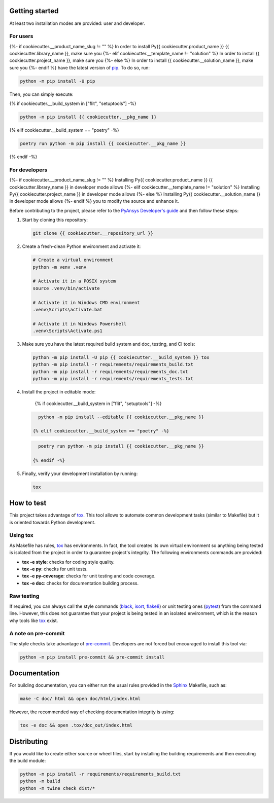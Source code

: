 Getting started
---------------

At least two installation modes are provided: user and developer.

For users
^^^^^^^^^

{%- if cookiecutter.__product_name_slug != "" %}
In order to install Py{{ cookiecutter.product_name }} {{ cookiecutter.library_name }}, make sure you
{%- elif cookiecutter.__template_name != "solution" %}
In order to install {{ cookiecutter.project_name }}, make sure you
{%- else %}
In order to install {{ cookiecutter.__solution_name }}, make sure you
{%- endif %}
have the latest version of `pip`_. To do so, run:

.. code:: bash

    python -m pip install -U pip

Then, you can simply execute:

{% if cookiecutter.__build_system in ["flit", "setuptools"] -%}

.. code:: bash

    python -m pip install {{ cookiecutter.__pkg_name }}

{% elif cookiecutter.__build_system == "poetry" -%}

.. code:: bash

    poetry run python -m pip install {{ cookiecutter.__pkg_name }}

{% endif -%}


For developers
^^^^^^^^^^^^^^

{%- if cookiecutter.__product_name_slug != "" %}
Installing Py{{ cookiecutter.product_name }} {{ cookiecutter.library_name }} in developer mode allows
{%- elif cookiecutter.__template_name != "solution" %}
Installing Py{{ cookiecutter.project_name }} in developer mode allows
{%- else %}
Installing Py{{ cookiecutter.__solution_name }} in developer mode allows
{%- endif %}
you to modify the source and enhance it.

Before contributing to the project, please refer to the `PyAnsys Developer's guide`_ and then follow these steps:

#. Start by cloning this repository:

   .. code:: bash

      git clone {{ cookiecutter.__repository_url }}

#. Create a fresh-clean Python environment and activate it:

   .. code:: bash

      # Create a virtual environment
      python -m venv .venv

      # Activate it in a POSIX system
      source .venv/bin/activate

      # Activate it in Windows CMD environment
      .venv\Scripts\activate.bat

      # Activate it in Windows Powershell
      .venv\Scripts\Activate.ps1

#. Make sure you have the latest required build system and doc, testing, and CI tools:

   .. code:: bash

      python -m pip install -U pip {{ cookiecutter.__build_system }} tox
      python -m pip install -r requirements/requirements_build.txt
      python -m pip install -r requirements/requirements_doc.txt
      python -m pip install -r requirements/requirements_tests.txt


#. Install the project in editable mode:

    {% if cookiecutter.__build_system in ["flit", "setuptools"] -%}

   .. code:: bash

      python -m pip install --editable {{ cookiecutter.__pkg_name }}

    {% elif cookiecutter.__build_system == "poetry" -%}

   .. code:: bash

      poetry run python -m pip install {{ cookiecutter.__pkg_name }}

    {% endif -%}

#. Finally, verify your development installation by running:

   .. code:: bash

      tox


How to test
-----------

This project takes advantage of `tox`_. This tool allows to automate common
development tasks (similar to Makefile) but it is oriented towards Python
development.

Using tox
^^^^^^^^^

As Makefile has rules, `tox`_ has environments. In fact, the tool creates its
own virtual environment so anything being tested is isolated from the project in
order to guarantee project's integrity. The following environments commands are provided:

- **tox -e style**: checks for coding style quality.
- **tox -e py**: checks for unit tests.
- **tox -e py-coverage**: checks for unit testing and code coverage.
- **tox -e doc**: checks for documentation building process.


Raw testing
^^^^^^^^^^^

If required, you can always call the style commands (`black`_, `isort`_,
`flake8`_) or unit testing ones (`pytest`_) from the command line. However,
this does not guarantee that your project is being tested in an isolated
environment, which is the reason why tools like `tox`_ exist.


A note on pre-commit
^^^^^^^^^^^^^^^^^^^^

The style checks take advantage of `pre-commit`_. Developers are not forced but
encouraged to install this tool via:

.. code:: bash

    python -m pip install pre-commit && pre-commit install


Documentation
-------------

For building documentation, you can either run the usual rules provided in the
`Sphinx`_ Makefile, such as:

.. code:: bash

    make -C doc/ html && open doc/html/index.html

However, the recommended way of checking documentation integrity is using:

.. code:: bash

    tox -e doc && open .tox/doc_out/index.html


Distributing
------------

If you would like to create either source or wheel files, start by installing
the building requirements and then executing the build module:

.. code:: bash

    python -m pip install -r requirements/requirements_build.txt
    python -m build
    python -m twine check dist/*


.. LINKS AND REFERENCES
.. _black: https://github.com/psf/black
.. _flake8: https://flake8.pycqa.org/en/latest/
.. _isort: https://github.com/PyCQA/isort
.. _pip: https://pypi.org/project/pip/
.. _pre-commit: https://pre-commit.com/
.. _PyAnsys Developer's guide: https://dev.docs.pyansys.com/
.. _pytest: https://docs.pytest.org/en/stable/
.. _Sphinx: https://www.sphinx-doc.org/en/master/
.. _tox: https://tox.wiki/
